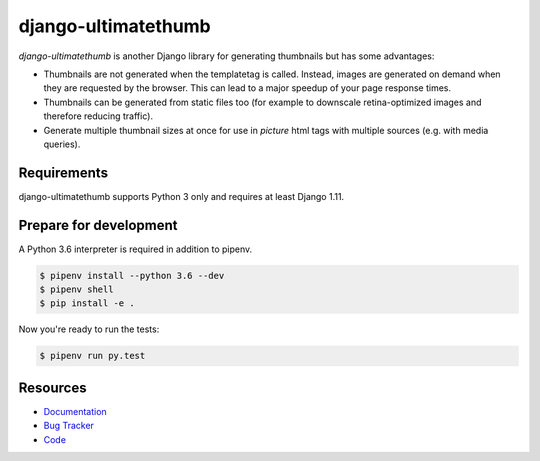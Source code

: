 django-ultimatethumb
=======================

.. image:: https://img.shields.io/pypi/v/django-ultimatethumb.svg
   :target: https://pypi.org/project/django-ultimatethumb/
   :alt: Latest Version

.. image:: https://codecov.io/gh/moccu/django-ultimatethumb/branch/master/graph/badge.svg
   :target: https://codecov.io/gh/moccu/django-ultimatethumb
   :alt: Coverage Status

.. image:: https://readthedocs.org/projects/django-ultimatethumb/badge/?version=latest
   :target: https://django-ultimatethumb.readthedocs.io/en/stable/?badge=latest
   :alt: Documentation Status

.. image:: https://travis-ci.org/moccu/django-ultimatethumb.svg?branch=master
   :target: https://travis-ci.org/moccu/django-ultimatethumb


`django-ultimatethumb` is another Django library for generating thumbnails but
has some advantages:

* Thumbnails are not generated when the templatetag is called. Instead, images
  are generated on demand when they are requested by the browser. This can
  lead to a major speedup of your page response times.
* Thumbnails can be generated from static files too (for example to downscale
  retina-optimized images and therefore reducing traffic).
* Generate multiple thumbnail sizes at once for use in `picture` html tags with
  multiple sources (e.g. with media queries).


Requirements
------------

django-ultimatethumb supports Python 3 only and requires at least Django 1.11.


Prepare for development
-----------------------

A Python 3.6 interpreter is required in addition to pipenv.

.. code-block:: shell

    $ pipenv install --python 3.6 --dev
    $ pipenv shell
    $ pip install -e .


Now you're ready to run the tests:

.. code-block:: shell

    $ pipenv run py.test


Resources
---------

* `Documentation <https://django-ultimatethumb.readthedocs.org/>`_
* `Bug Tracker <https://github.com/moccu/django-ultimatethumb/issues>`_
* `Code <https://github.com/moccu/django-ultimatethumb/>`_

